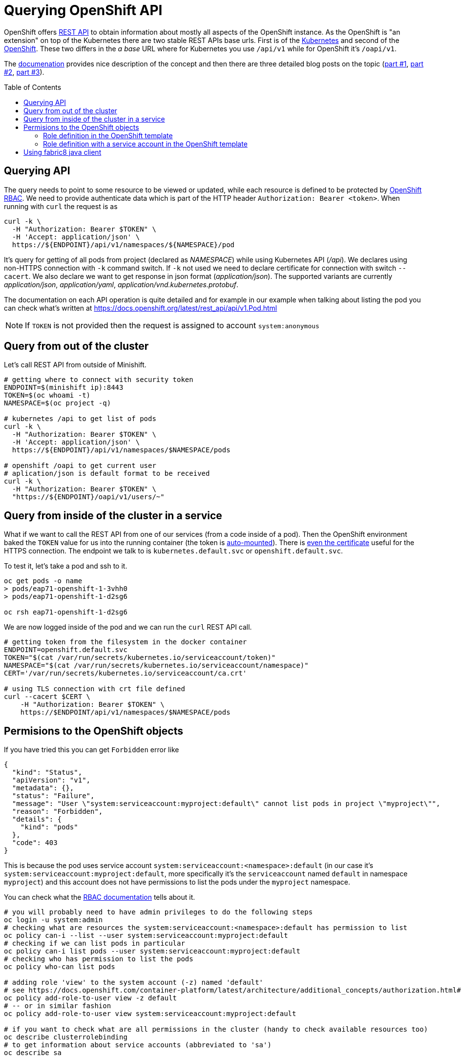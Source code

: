 = Querying OpenShift API
:hp-tags: openshift, kubernetes, api
:toc: macro
:release: 1.0
:published_at: 2018-02-28
:icons: font

OpenShift offers https://docs.openshift.com/container-platform/latest/rest_api/[REST API]
to obtain information about mostly all aspects
of the OpenShift instance. As the OpenShift is "an extension" on top of the Kubernetes
there are two stable REST APIs base urls. First is of the
https://docs.openshift.com/container-platform/latest/rest_api/kubernetes_v1.html[Kubernetes]
and second of the https://docs.openshift.com/container-platform/latest/rest_api/openshift_v1.html[OpenShift].
These two differs in the _a base_ URL where for Kubernetes you use `/api/v1`
while for OpenShift it's `/oapi/v1`.

The https://docs.openshift.com/container-platform/latest/rest_api/[documenation] provides
nice description of the concept and then there are three detailed blog posts on the topic
(https://blog.openshift.com/kubernetes-deep-dive-api-server-part-1/[part #1],
 https://blog.openshift.com/kubernetes-deep-dive-api-server-part-2/[part #2],
 https://blog.openshift.com/kubernetes-deep-dive-api-server-part-3a/[part #3]).

toc::[]

== Querying API

The query needs to point to some resource to be viewed or updated, while each resource
is defined to be protected by https://docs.openshift.com/container-platform/3.7/admin_guide/manage_rbac.html[OpenShift RBAC].
We need to provide authenticate data which is part of the HTTP header `Authorization: Bearer <token>`.
When running with `curl` the request is as

```bash
curl -k \
  -H "Authorization: Bearer $TOKEN" \
  -H 'Accept: application/json' \
  https://${ENDPOINT}/api/v1/namespaces/${NAMESPACE}/pod
```

It's query for getting of all pods from project (declared as _NAMESPACE_)
while using Kubernetes API (_/api_). We declares using non-HTTPS connection with
`-k` command switch. If `-k` not used we need to declare certificate for connection
with switch `--cacert`. We also declare we want to get response in json format (_application/json_).
The supported variants are currently _application/json_, _application/yaml_, _application/vnd.kubernetes.protobuf_.

The documentation on each API operation is quite detailed and for example in our
example when talking about listing the pod you can check what's written at
https://docs.openshift.org/latest/rest_api/api/v1.Pod.html

NOTE: If `TOKEN` is not provided then the request is assigned to account `system:anonymous`

== Query from out of the cluster

Let's call REST API from outside of Minishift.

```bash
# getting where to connect with security token
ENDPOINT=$(minishift ip):8443
TOKEN=$(oc whoami -t)
NAMESPACE=$(oc project -q)

# kubernetes /api to get list of pods
curl -k \
  -H "Authorization: Bearer $TOKEN" \
  -H 'Accept: application/json' \
  https://${ENDPOINT}/api/v1/namespaces/$NAMESPACE/pods

# openshift /oapi to get current user
# aplication/json is default format to be received
curl -k \
  -H "Authorization: Bearer $TOKEN" \
  "https://${ENDPOINT}/oapi/v1/users/~"
```

== Query from inside of the cluster in a service

What if we want to call the REST API from one of our services (from a code inside of a pod).
Then the OpenShift environment baked the `TOKEN` value for us into the running container
(the token is https://kubernetes.io/docs/tasks/configure-pod-container/configure-service-account[auto-mounted]).
There is https://kubernetes.io/docs/tasks/configure-pod-container/configure-service-account[even the certificate]
useful for the HTTPS connection. The endpoint we talk to is
`kubernetes.default.svc` or `openshift.default.svc`.

To test it, let's take a pod and ssh to it.

```bash
oc get pods -o name
> pods/eap71-openshift-1-3vhh0
> pods/eap71-openshift-1-d2sg6

oc rsh eap71-openshift-1-d2sg6
```

We are now logged inside of the pod and we can run the `curl` REST API call.

```bash
# getting token from the filesystem in the docker container
ENDPOINT=openshift.default.svc
TOKEN="$(cat /var/run/secrets/kubernetes.io/serviceaccount/token)"
NAMESPACE="$(cat /var/run/secrets/kubernetes.io/serviceaccount/namespace)"
CERT='/var/run/secrets/kubernetes.io/serviceaccount/ca.crt'

# using TLS connection with crt file defined
curl --cacert $CERT \
    -H "Authorization: Bearer $TOKEN" \
    https://$ENDPOINT/api/v1/namespaces/$NAMESPACE/pods
```

== Permisions to the OpenShift objects

If you have tried this you can get `Forbidden` error like

```json
{
  "kind": "Status",
  "apiVersion": "v1",
  "metadata": {},
  "status": "Failure",
  "message": "User \"system:serviceaccount:myproject:default\" cannot list pods in project \"myproject\"",
  "reason": "Forbidden",
  "details": {
    "kind": "pods"
  },
  "code": 403
}
```

This is because the pod uses service account `system:serviceaccount:<namespace>:default`
(in our case it's `system:serviceaccount:myproject:default`,
more specifically it's the `serviceaccount` named `default` in namespace `myproject`)
and this account does not have permissions to list the pods under the `myproject` namespace.

You can check what the https://docs.openshift.com/container-platform/3.7/admin_guide/manage_rbac.html[RBAC documentation]
tells about it.

```bash
# you will probably need to have admin privileges to do the following steps
oc login -u system:admin
# checking what are resources the system:serviceaccount:<namespace>:default has permission to list
oc policy can-i --list --user system:serviceaccount:myproject:default
# checking if we can list pods in particular
oc policy can-i list pods --user system:serviceaccount:myproject:default
# checking who has permission to list the pods
oc policy who-can list pods

# adding role 'view' to the system account (-z) named 'default'
# see https://docs.openshift.com/container-platform/latest/architecture/additional_concepts/authorization.html#roles
oc policy add-role-to-user view -z default
# -- or in similar fashion
oc policy add-role-to-user view system:serviceaccount:myproject:default

# if you want to check what are all permissions in the cluster (handy to check available resources too)
oc describe clusterrolebinding
# to get information about service accounts (abbreviated to 'sa')
oc describe sa

# when permssions added this return 'yes'
oc policy can-i list pods --user system:serviceaccount:myproject:default
```

NOTE: for more granular permission settings (e.g. you don't want to use the role _view_
which permits to get/list all resources under the namespace, not only pods) check
https://docs.openshift.com/container-platform/latest/admin_guide/manage_rbac.html#creating-local-role

NOTE: you can query for the service account token using `oc describe secret default`
or for getting only the token as string use `oc serviceaccounts get-token default`
(see https://docs.openshift.com/container-platform/latest/dev_guide/service_accounts.html#using-a-service-accounts-credentials-externally)

=== Role definition in the OpenShift template

What if you want to define permissions to list pods directly in templates that defines `DeploymentConfig`
or you just use the template to declare roles? Yes, that's possible quite easily. Let's check
examples of such template.

First let's deploy a pod that we can test the permissions later on. We can use PostgreSQL database
and run command (https://access.redhat.com/documentation/en-us/openshift_enterprise/3.2/html/using_images/database-images#configuration-and-usage-2):

```bash
oc new-app \
    -e POSTGRESQL_USER=test \
    -e POSTGRESQL_PASSWORD=test \
    -e POSTGRESQL_DATABASE=test \
    registry.access.redhat.com/rhscl/postgresql-94-rhel7
```

and you can check what OpenShift objects were created after this command was executed `oc get all | grep 'postgresql\|NAME'`. 
We can delete all the OpenShift objects filtered by name _'postgresql'_ like this: `oc delete $(oc get all | grep postgresql | awk '{print $1}')`.
Now take the following json template and import it to the OpenShift: `oc create -f <path-to-file>`.
The next step is deploy the template with `oc new-app --template=role-testing`.

```json
{
    "kind": "Template",
    "apiVersion": "v1",
    "metadata": {
        "name": "role-testing"
    },
    "parameters": [
        {
            "displayName": "Namespace",
            "description": "Namespace the service account default will be permitted to list pods",
            "name": "NAMESPACE",
            "value": "myproject",
            "required": true
        }
    ],
    "objects": [
        {
            "apiVersion": "v1",
            "kind": "Role",
            "metadata": {
                "name": "pods-listing"
            },
            "rules": [
                {
                    "apiGroups": null,
                    "attributeRestrictions": null,
                    "resources": ["pods"],
                    "verbs": ["list"]
                }
            ]
        },
        {
            "apiVersion": "v1",
            "kind": "RoleBinding",
            "metadata": {
                "name": "default",
                "annotations": {
                    "description": "Default service account"
                }
            },
            "subjects": [
                {
                    "kind": "ServiceAccount",
                    "name": "default",
                    "namespace": "${NAMESPACE}"
                }
            ],
            "roleRef": {
                "kind": "Role",
                "name": "pods-listing",
                "namespace": "${NAMESPACE}"
            }
        }
    ]
}
```

The same template configuration in yaml format

```yaml
kind: Template
metadata:
  name: role-testing
apiVersion: v1
parameters:
- description: Namespace
  displayName: namespace
  name: NAMESPACE
  value: myproject
  required: true
objects:
- apiVersion: v1
  kind: Role
  metadata:
    name: pods-listing
  rules:
  - apiGroups: null
    attributeRestrictions: null
    resources: ["pods"]
    verbs: ["list"]
- apiVersion: v1
  kind: RoleBinding
  metadata:
    name: default
    annotations:
      description: "Default service account"
  subjects:
  - kind: ServiceAccount
    name: default
    namespace: ${NAMESPACE}
  roleRef:
    kind: Role
    name: pods-listing
    namespace: ${NAMESPACE}
```

[NOTE]
====
You can created the role by copy&paste command like this

```bash
cat <<EOF | oc create -f -
apiVersion: v1
kind: Role
metadata:
  name: pods-listing
rules:
- apiGroups: null
  attributeRestrictions: null
  resources:
  - pods
  verbs:
  - list
EOF
```
```bash
cat <<EOF | oc create -f -
apiVersion: v1
kind: RoleBinding
metadata:
  name: pods-listing-binding
  annotations:
    description: "Default service account"
subjects:
- kind: ServiceAccount
  name: default
  namespace: ochaloup
roleRef:
  kind: Role
  name: pods-listing
  namespace: ochaloup
EOF
```
====

This template adds specific role with permission to `list` `pods` for service account `default`.
You can check the running pod with `oc get pod` and `oc rsh <pod_name>` to one of the running.
You should be able to list pods as `default` system account was enriched with role `pod-listing`.

=== Role definition with a service account in the OpenShift template

Redefinition of permission of the service account `default` is really not a best practice. All the pods started
under the namespace are assinged (if not said differently) to the `default` service account.
That way you provide more rights than it's necessary. It's better to define new
service account which then will be linked to the container defined in section `DeploymentConfig` of the template.

Here we define PostgreSQL container linking service account `listing-pod` with parameter `serviceAccountName`.
You need to do the same for importing and deploying the template `oc create -f <file.json>; oc new-app --template=service-account-role-testing`.

```json
{
    "kind": "Template",
    "apiVersion": "v1",
    "metadata": {
        "name": "service-account-role-testing"
    },
    "parameters": [
        {
            "displayName": "Namespace",
            "description": "Namespace the service account default will be permitted to list pods",
            "name": "NAMESPACE",
            "value": "myproject",
            "required": true
        }
    ],
    "objects": [
        {
            "apiVersion": "v1",
            "kind": "Role",
            "metadata": {
                "name": "listing-pod-role"
            },
            "rules": [
                {
                    "apiGroups": null,
                    "attributeRestrictions": null,
                    "resources": ["pods"],
                    "verbs": ["list"]
                }
            ]
        },
        {
            "apiVersion": "v1",
            "kind": "ServiceAccount",
            "metadata": {
                "name": "listing-pod"
            }
        },
        {
            "apiVersion": "v1",
            "kind": "RoleBinding",
            "metadata": {
                "name": "listing-pod"
            },
            "subjects": [
                {
                    "kind": "ServiceAccount",
                    "name": "listing-pod",
                    "namespace": "${NAMESPACE}"
                }
            ],
            "roleRef": {
                "kind": "Role",
                "name": "listing-pod-role",
                "namespace": "${NAMESPACE}"
            }
        },
        {
            "apiVersion": "v1",
            "kind": "DeploymentConfig",
            "metadata": {
                "name": "postgresql-94-rhel7"
            },
            "spec": {
                "replicas": 1,
                "selector": {
                    "deploymentconfig": "postgresql-94-rhel7"
                },
                "template": {
                    "metadata": {
                        "name": "postgresql-94-rhel7",
                        "labels": {
                            "app": "postgresql-94-rhel7",
                            "deploymentconfig": "postgresql-94-rhel7"
                        }
                    },
                    "spec": {
                        "serviceAccountName": "listing-pod",
                        "containers": [
                            {
                                "name": "postgresql-94-rhel7",
                                "env": [
                                    {
                                        "name": "POSTGRESQL_DATABASE",
                                        "value": "test"
                                    },
                                    {
                                        "name": "POSTGRESQL_PASSWORD",
                                        "value": "test"
                                    },
                                    {
                                        "name": "POSTGRESQL_USER",
                                        "value": "test"
                                    }
                                ],
                                "ports": [
                                    {
                                        "containerPort": 5432,
                                        "protocol": "TCP"
                                    }
                                ]
                            }
                        ]
                    }
                },
                "test": false,
                "triggers": [
                    {
                        "type": "ConfigChange"
                    },
                    {
                        "type": "ImageChange",
                        "imageChangeParams": {
                            "automatic": true,
                            "containerNames": [
                                "postgresql-94-rhel7"
                            ],
                            "from": {
                                "kind": "ImageStreamTag",
                                "name": "postgresql:9.4",
                                "namespace": "openshift"
                            }
                        }
                    }
                ]
            }
        }
    ]
}
```

== Using fabric8 java client

Fabric8 https://github.com/fabric8io/kubernetes-client[provides java client] to work
with the Kubernetes/OpenShift API. At the starts it's enough to add the Maven dependency

```xml
<dependency>
  <groupId>io.fabric8</groupId>
  <artifactId>openshift-client</artifactId>
  <version>3.0.3</version>
</dependency>
```

and you can start to use the provided java api in your project. The nice thing is that the client
is quite auto-magic - you don't do any further configuration and you use default constructor without parameters.
For example if called from inside of the pod it will find the service account token on its own
and use it for processing the API call.

```java
try (OpenShiftClient client = new DefaultOpenShiftClient()) {
    System.out.println("Client opened is: " + client);
    client.pods().list().getItems().stream().forEach(
      p -> System.out.println("pod: " + p));
}
```
